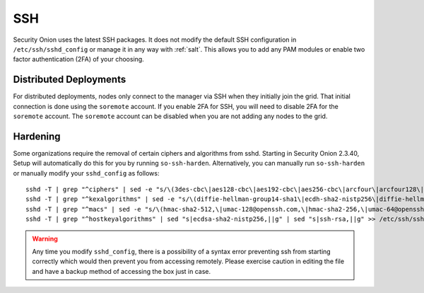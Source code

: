 .. _ssh:

SSH
===

Security Onion uses the latest SSH packages. It does not modify the default SSH configuration in ``/etc/ssh/sshd_config`` or manage it in any way with :ref:`salt`. This allows you to add any PAM modules or enable two factor authentication (2FA) of your choosing. 

Distributed Deployments
-----------------------

For distributed deployments, nodes only connect to the manager via SSH when they initially join the grid. That initial connection is done using the ``soremote`` account. If you enable 2FA for SSH, you will need to disable 2FA for the ``soremote`` account. The ``soremote`` account can be disabled when you are not adding any nodes to the grid.

Hardening
---------

Some organizations require the removal of certain ciphers and algorithms from sshd. Starting in Security Onion 2.3.40, Setup will automatically do this for you by running ``so-ssh-harden``. Alternatively, you can manually run ``so-ssh-harden`` or manually modify your ``sshd_config`` as follows:

::

  sshd -T | grep "^ciphers" | sed -e "s/\(3des-cbc\|aes128-cbc\|aes192-cbc\|aes256-cbc\|arcfour\|arcfour128\|arcfour256\|blowfish-cbc\|cast128-cbc\|rijndael-cbc@lysator.liu.se\)\,\?//g" >> /etc/ssh/sshd_config
  sshd -T | grep "^kexalgorithms" | sed -e "s/\(diffie-hellman-group14-sha1\|ecdh-sha2-nistp256\|diffie-hellman-group-exchange-sha256\|diffie-hellman-group1-sha1\|diffie-hellman-group-exchange-sha1\|ecdh-sha2-nistp521\|ecdh-sha2-nistp384\)\,\?//g" >> /etc/ssh/sshd_config
  sshd -T | grep "^macs" | sed -e "s/\(hmac-sha2-512,\|umac-128@openssh.com,\|hmac-sha2-256,\|umac-64@openssh.com,\|hmac-sha1,\|hmac-sha1-etm@openssh.com,\|umac-64-etm@openssh.com,\|hmac-sha1\)//g" >> /etc/ssh/sshd_config
  sshd -T | grep "^hostkeyalgorithms" | sed "s|ecdsa-sha2-nistp256,||g" | sed "s|ssh-rsa,||g" >> /etc/ssh/sshd_config

.. warning::

  Any time you modify ``sshd_config``, there is a possibility of a syntax error preventing ssh from starting correctly which would then prevent you from accessing remotely. Please exercise caution in editing the file and have a backup method of accessing the box just in case.
